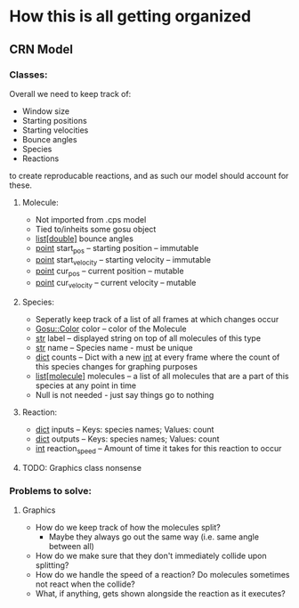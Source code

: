 * How this is all getting organized
** CRN Model
*** Classes:
    Overall we need to keep track of:
     - Window size
     - Starting positions
     - Starting velocities
     - Bounce angles
     - Species
     - Reactions
    to create reproducable reactions, and as such our model should account for these.

**** Molecule:
     - Not imported from .cps model
     - Tied to/inheits some gosu object
     - _list[double]_ bounce angles
     - _point_ start_pos -- starting position -- immutable
     - _point_ start_velocity -- starting velocity -- immutable
     - _point_ cur_pos -- current position -- mutable
     - _point_ cur_velocity -- current velocity -- mutable
    
**** Species:
     - Seperatly keep track of a list of all frames at which changes occur
     - _Gosu::Color_ color -- color of the Molecule
     - _str_ label -- displayed string on top of all molecules of this type
     - _str_ name -- Species name - must be unique
     - _dict_ counts -- Dict with a new _int_ at every frame where the count of this species changes for graphing purposes
     - _list[molecule]_ molecules -- a list of all molecules that are a part of this species at any point in time
     - Null is not needed - just say things go to nothing
**** Reaction:
     - _dict_ inputs -- Keys: species names; Values: count
     - _dict_ outputs -- Keys: species names; Values: count
     - _int_ reaction_speed -- Amount of time it takes for this reaction to occur

**** TODO: Graphics class nonsense

*** Problems to solve:
**** Graphics
     - How do we keep track of how the molecules split?
       - Maybe they always go out the same way (i.e. same angle between all)
     - How do we make sure that they don't immediately collide upon splitting?
     - How do we handle the speed of a reaction? Do molecules sometimes not react when the collide?
     - What, if anything, gets shown alongside the reaction as it executes?
